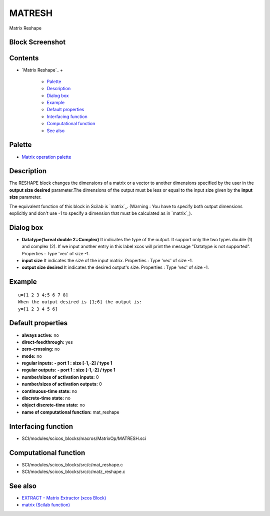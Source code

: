 


MATRESH
=======

Matrix Reshape



Block Screenshot
~~~~~~~~~~~~~~~~





Contents
~~~~~~~~


+ `Matrix Reshape`_
  +

    + `Palette`_
    + `Description`_
    + `Dialog box`_
    + `Example`_
    + `Default properties`_
    + `Interfacing function`_
    + `Computational function`_
    + `See also`_





Palette
~~~~~~~


+ `Matrix operation palette`_




Description
~~~~~~~~~~~

The RESHAPE block changes the dimensions of a matrix or a vector to
another dimensions specified by the user in the **output size
desired** parameter.The dimensions of the output must be less or equal
to the input size given by the **input size** parameter.

The equivalent function of this block in Scilab is `matrix`_. (Warning
: You have to specify both output dimensions explicitly and don't use
-1 to specify a dimension that must be calculated as in `matrix`_).





Dialog box
~~~~~~~~~~






+ **Datatype(1=real double 2=Complex)** It indicates the type of the
  output. It support only the two types double (1) and complex (2). If
  we input another entry in this label xcos will print the message
  "Datatype is not supported". Properties : Type 'vec' of size -1.
+ **input size** It indicates the size of the input matrix. Properties
  : Type 'vec' of size -1.
+ **output size desired** It indicates the desired output's size.
  Properties : Type 'vec' of size -1.




Example
~~~~~~~


::

    u=[1 2 3 4;5 6 7 8]
    When the output desired is [1;6] the output is:
    y=[1 2 3 4 5 6]




Default properties
~~~~~~~~~~~~~~~~~~


+ **always active:** no
+ **direct-feedthrough:** yes
+ **zero-crossing:** no
+ **mode:** no
+ **regular inputs:** **- port 1 : size [-1,-2] / type 1**
+ **regular outputs:** **- port 1 : size [-1,-2] / type 1**
+ **number/sizes of activation inputs:** 0
+ **number/sizes of activation outputs:** 0
+ **continuous-time state:** no
+ **discrete-time state:** no
+ **object discrete-time state:** no
+ **name of computational function:** mat_reshape




Interfacing function
~~~~~~~~~~~~~~~~~~~~


+ SCI/modules/scicos_blocks/macros/MatrixOp/MATRESH.sci




Computational function
~~~~~~~~~~~~~~~~~~~~~~


+ SCI/modules/scicos_blocks/src/c/mat_reshape.c
+ SCI/modules/scicos_blocks/src/c/matz_reshape.c




See also
~~~~~~~~


+ `EXTRACT - Matrix Extractor (xcos Block)`_
+ `matrix (Scilab function)`_


.. _Palette: MATRESH.html#Palette_MATRESH
.. _Computational function: MATRESH.html#Computationalfunction_MATRESH
.. _Matrix operation palette: Matrix_pal.html
.. _Default properties: MATRESH.html#Defaultproperties_MATRESH
.. _EXTRACT - Matrix Extractor (xcos Block): EXTRACT.html
.. _Example: MATRESH.html
.. _Interfacing function: MATRESH.html#Interfacingfunction_MATRESH
.. _Description: MATRESH.html#Description_MATRESH
.. _matrix (Scilab function): matrix.html
.. _Dialog box: MATRESH.html#Dialogbox_MATRESH
.. _See also: MATRESH.html#Seealso_MATRESH



